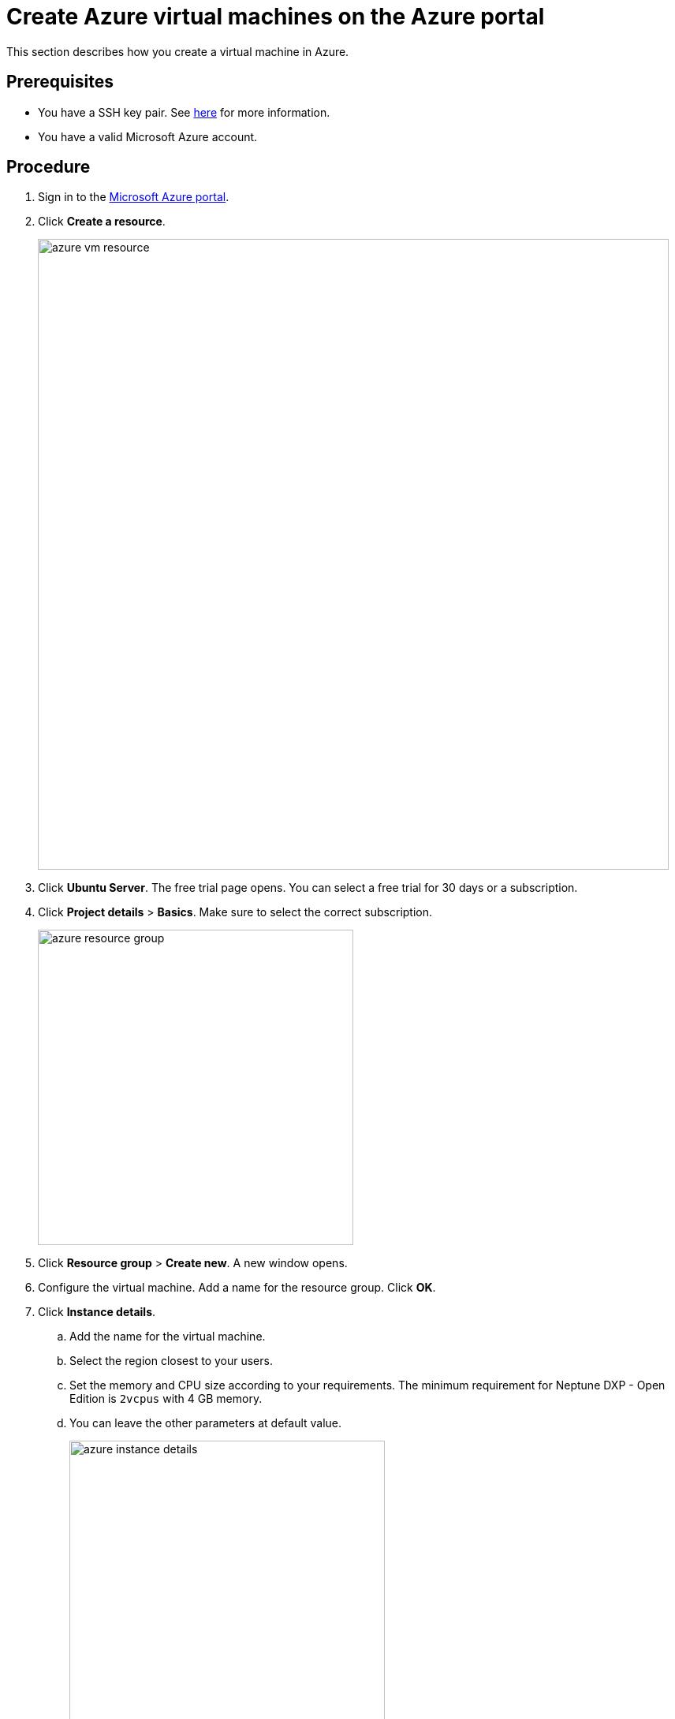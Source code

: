 = Create Azure virtual machines on the Azure portal

This section describes how you create a virtual machine in Azure.

== Prerequisites

* You have a SSH key pair. See https://docs.microsoft.com/en-us/azure/virtual-machines/linux/ssh-from-windows#create-an-ssh-key-pair[here] for more information.
* You have a valid Microsoft Azure account.

== Procedure

. Sign in to the https://portal.azure.com/[Microsoft Azure portal].

. Click *Create a resource*.
+
image::azure_vm_resource.png[width=800]
+
. Click *Ubuntu Server*. The free trial page opens. You can select a free trial for 30 days or a subscription.
. Click *Project details* > *Basics*. Make sure to select the correct subscription.
+
image::azure_resource_group.png[width=400]
. Click *Resource group* > *Create new*. A new window opens.
+
. Configure the virtual machine.
Add a name for the resource group.
Click *OK*.
. Click *Instance details*.
.. Add the name for the virtual machine.
.. Select the region closest to your users.
.. Set the memory and CPU size according to your requirements.
The minimum requirement for Neptune DXP - Open Edition is `2vcpus` with 4 GB memory.
.. You can leave the other parameters at default value.
+
image::azure_instance_details.png[width=400]
. Click *Administrator Account*.
.. As *Authentication type*, select *SSH public key*.
.. Enter your username.
.. Paste your public SSH key into the text box.
+
NOTE: Remove any leading or trailing white space in your public key.
+
image::administrator_account_azure.png[width=400]
. Click *Inbound Port Rules*.
.. In *Public inbound ports*, select *Allow selected ports*.
.. In *Select inbound ports*, select *SSH (22)* and *HTTP (80)*.
+
image::inbound-port-rules.png[width=400]
. Leave the remaining entries to their default values.
Click  *Review + create*  at the bottom of the page.
. Click *Create a virtual machine*.
.. Check the configurations of your virtual machine.
.. Click *Create*.

== Result
* You have created your virtual machine.
This process may take a few minutes.

== Next steps
* xref:azure_connect.adoc[Configure a connection to the virtual machine]
//Uta: Made it bullet list and deleted full stop
//FaKo: Layout of "next steps" section has to be discussed and specified in the style guide